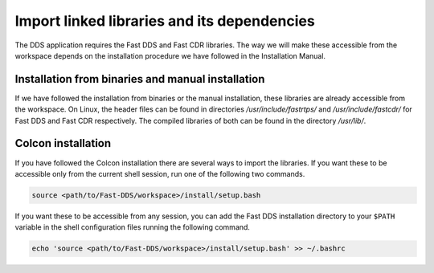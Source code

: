 Import linked libraries and its dependencies
^^^^^^^^^^^^^^^^^^^^^^^^^^^^^^^^^^^^^^^^^^^^^

The DDS application requires the Fast DDS and Fast CDR libraries.
The way we will make these accessible from the
workspace depends on the installation procedure we have followed in the Installation Manual.

Installation from binaries and manual installation
""""""""""""""""""""""""""""""""""""""""""""""""""

If we have followed the installation from binaries or the manual installation, these libraries are already accessible
from the workspace.
On Linux, the header files can be found in directories `/usr/include/fastrtps/` and
`/usr/include/fastcdr/` for Fast DDS and Fast CDR respectively. The compiled libraries of both can be found in
the directory `/usr/lib/`.

Colcon installation
"""""""""""""""""""

If you have followed the Colcon installation there are several ways to import the libraries.
If you want these to be accessible only from the current shell session, run one of the following two commands.

.. code-block:: bash

    source <path/to/Fast-DDS/workspace>/install/setup.bash

If you want these to be accessible from any session, you can add the Fast DDS installation directory to your ``$PATH``
variable in the shell configuration files running the following command.

.. code-block:: bash

    echo 'source <path/to/Fast-DDS/workspace>/install/setup.bash' >> ~/.bashrc
